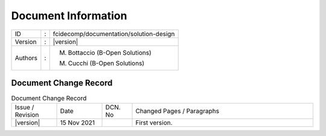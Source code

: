Document Information
====================

+----------------------+---+----------------------------------------------------------------------------+
| ID                   | : | fcidecomp/documentation/solution-design                                    |
+----------------------+---+----------------------------------------------------------------------------+
| Version              | : | |version|                                                                  |
+----------------------+---+----------------------------------------------------------------------------+
| Authors              | : | M. Bottaccio (B-Open Solutions)                                            |
|                      |   |                                                                            |
|                      |   | M. Cucchi (B-Open Solutions)                                               |
+----------------------+---+----------------------------------------------------------------------------+

Document Change Record
----------------------

.. table:: Document Change Record
    :widths: 15 15 10 60
    :class: longtable

    ================ =========== ======= ===================================================================================================================================
    Issue / Revision Date        DCN. No Changed Pages / Paragraphs

    |version|        15 Nov 2021         First version.
    ================ =========== ======= ===================================================================================================================================